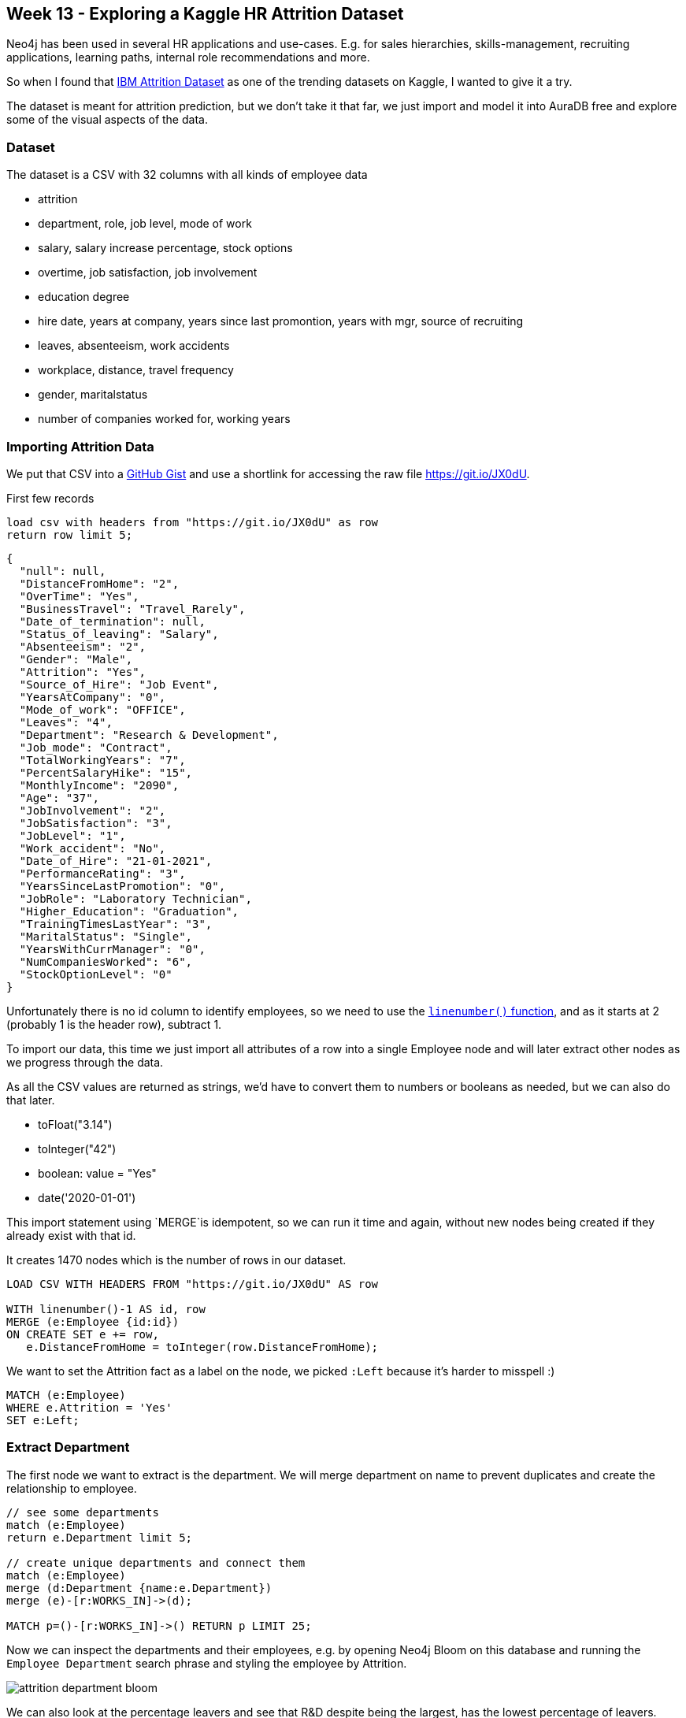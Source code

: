 == Week 13 - Exploring a Kaggle HR Attrition Dataset

Neo4j has been used in several HR applications and use-cases.
E.g. for sales hierarchies, skills-management, recruiting applications, learning paths, internal role recommendations and more.

So when I found that https://www.kaggle.com/singhnproud77/hr-attrition-dataset[IBM Attrition Dataset^] as one of the trending datasets on Kaggle, I wanted to give it a try.

The dataset is meant for attrition prediction, but we don't take it that far, we just import and model it into AuraDB free and explore some of the visual aspects of the data.


=== Dataset

The dataset is a CSV with 32 columns with all kinds of employee data

* attrition
* department, role, job level, mode of work
* salary, salary increase percentage, stock options
* overtime, job satisfaction, job involvement
* education degree
* hire date, years at company, years since last promontion, years with mgr, source of recruiting
* leaves, absenteeism, work accidents
* workplace, distance, travel frequency
* gender, maritalstatus
* number of companies worked for, working years


=== Importing Attrition Data

We put that CSV into a https://gist.github.com/jexp/e329b8cb8fdb9176ae67991d3e7d4941[GitHub Gist^] and use a shortlink for accessing the raw file https://git.io/JX0dU.

.First few records
[source,cypher]
----
load csv with headers from "https://git.io/JX0dU" as row 
return row limit 5;
----

----
{
  "null": null,
  "DistanceFromHome": "2",
  "OverTime": "Yes",
  "BusinessTravel": "Travel_Rarely",
  "Date_of_termination": null,
  "Status_of_leaving": "Salary",
  "Absenteeism": "2",
  "Gender": "Male",
  "Attrition": "Yes",
  "Source_of_Hire": "Job Event",
  "YearsAtCompany": "0",
  "Mode_of_work": "OFFICE",
  "Leaves": "4",
  "Department": "Research & Development",
  "Job_mode": "Contract",
  "TotalWorkingYears": "7",
  "PercentSalaryHike": "15",
  "MonthlyIncome": "2090",
  "Age": "37",
  "JobInvolvement": "2",
  "JobSatisfaction": "3",
  "JobLevel": "1",
  "Work_accident": "No",
  "Date_of_Hire": "21-01-2021",
  "PerformanceRating": "3",
  "YearsSinceLastPromotion": "0",
  "JobRole": "Laboratory Technician",
  "Higher_Education": "Graduation",
  "TrainingTimesLastYear": "3",
  "MaritalStatus": "Single",
  "YearsWithCurrManager": "0",
  "NumCompaniesWorked": "6",
  "StockOptionLevel": "0"
}
----

Unfortunately there is no id column to identify employees, so we need to use the https://neo4j.com/docs/cypher-manual/current/functions/load-csv/[`linenumber()` function^], and as it starts at 2 (probably 1 is the header row), subtract 1.

To import our data, this time we just import all attributes of a row into a single Employee node and will later extract other nodes as we progress through the data.

As all the CSV values are returned as strings, we'd have to convert them to numbers or booleans as needed, but we can also do that later.

* toFloat("3.14")
* toInteger("42")
* boolean: value = "Yes"
* date('2020-01-01')

This import statement using `MERGE`is idempotent, so we can run it time and again, without new nodes being created if they already exist with that id.

It creates 1470 nodes which is the number of rows in our dataset.

[source,cypher]
----
LOAD CSV WITH HEADERS FROM "https://git.io/JX0dU" AS row 

WITH linenumber()-1 AS id, row
MERGE (e:Employee {id:id}) 
ON CREATE SET e += row, 
   e.DistanceFromHome = toInteger(row.DistanceFromHome);
----

We want to set the Attrition fact as a label on the node, we picked `:Left` because it's harder to misspell :)

[source,cypher]
----
MATCH (e:Employee) 
WHERE e.Attrition = 'Yes' 
SET e:Left;
----

=== Extract Department

The first node we want to extract is the department.
We will merge department on name to prevent duplicates and create the relationship to employee.

[source,cypher]
----
// see some departments
match (e:Employee)
return e.Department limit 5;

// create unique departments and connect them
match (e:Employee)
merge (d:Department {name:e.Department})
merge (e)-[r:WORKS_IN]->(d);

MATCH p=()-[r:WORKS_IN]->() RETURN p LIMIT 25;
----

Now we can inspect the departments and their employees, e.g. by opening Neo4j Bloom on this database and running the `Employee Department` search phrase and styling the employee by Attrition.

image::img/attrition-department-bloom.png[]

We can also look at the percentage leavers and see that R&D despite being the largest, has the lowest percentage of leavers.

[source,cypher]
----
match (d:Department)<-[:WORKS_IN]-(e)
return d.name, count(*) as total, sum(case when e:Left then 1 else 0 end) as left
order by total desc;

// compute leaver percentage
match (d:Department)<-[:WORKS_IN]-(e)
with d.name as dep, count(*) as total, sum(case when e:Left then 1 else 0 end) as left
return dep, total, left, toFloat(left)/total as percent
order by percent desc;
----

----
╒════════════════════════╤═══════╤══════╤═══════════════════╕
│"dep"                   │"total"│"left"│"percent"          │
╞════════════════════════╪═══════╪══════╪═══════════════════╡
│"Sales"                 │446    │92    │0.2062780269058296 │
├────────────────────────┼───────┼──────┼───────────────────┤
│"Human Resources"       │63     │12    │0.19047619047619047│
├────────────────────────┼───────┼──────┼───────────────────┤
│"Research & Development"│961    │133   │0.1383975026014568 │
└────────────────────────┴───────┴──────┴───────────────────┘
----

=== Extracting Role and Job related Data

Next we can extract the role and some of the related job data.

We could just store it on the relationship to the department but wanted to connect other information to the core concept of employment, so we turn it into a node.

This time we use `CREATE` to get one instance of a role per employee.

[source,cypher]
----
MATCH (e:Employee)
CREATE (j:Job {name:e.JobRole})
SET j.JobSatisfaction=toInteger(e.JobSatisfaction), 
    j.JobInvolvement = toInteger(e.JobInvolvement), 
    j.JobLevel = toInteger(e.JobLevel), 
    j.MonthlyIncome = toInteger(e.MonthlyIncome)
MERGE (e)-[r:WORKS_AS]->(j);
----

We can now color the role by job satisfaction (red-yellow-green) in bloom and size it by salary.

This allows us to see pairs of red-red (unsatisified-left), green-green (satisfied-retained) and the critical red-green (unsatisfied-not yet left) nodes between employees and their roles.

image::img/attrition-bloom-job.png[]

We forgot to create the relationship between role and department, but fortunately we can just spell our our graph pattern and close the triangle that you can also see in the data model below.

[source,cypher]
----
MATCH (d:Department)<-[:WORKS_IN]-(e:Employee)-[:WORKS_AS]->(j:Job)
MERGE (j)-[:ROLE_IN]->(d);
----

We could use the Job Level in conjunction with the roles to create an hierarchy of roles, but as we don't know who reported to whom, we can't tell much about the real org-level.

=== Data Model

So far we ended up with this data model, but there are more and different approaches to extract relevant information into separate nodes.

Some of the attributes, like role, salary etc. we could also have modeled as relationship properties the WORKS_IN relationship of Department, but we wanted to show and highlight the roles as first class entities in our model.

image::img/attrition-model.png[]

=== Extracting Education

Turning Education into a node was straightforward but not as insightful.

[source,cypher]
----
match (e:Employee)
merge (edu:Education {name:e.Higher_Education})
merge (e)-[r:HAS_DEGREE]->(edu);


MATCH (edu:Education)
RETURN edu.name, size( (edu)<--() ) as count
ORDER BY c DESC;
----

We find 4 types of education, pretty evenly distributed.

----
╒═════════════════╤═══╕
│"edu.name"       │"c"│
╞═════════════════╪═══╡
│"Post-Graduation"│387│
├─────────────────┼───┤
│"Graduation"     │367│
├─────────────────┼───┤
│"PHD"            │358│
├─────────────────┼───┤
│"12th"           │358│
└─────────────────┴───┘
----

We now can also start looking for patterns, like people that have similar education like leavers and which ones is most frequent.

[source,cypher]
----
MATCH (e:Left)-[:HAS_DEGREE]->(edu)<-[:HAS_DEGREE]-(e2)
return edu.name, e2:Left as hasLeft, count(distinct e2) as c order by c desc;
----

But again those numbers are pretty close so not that predictive.

----
╒═════════════════╤═════════╤═══╕
│"edu.name"       │"hasLeft"│"c"│
╞═════════════════╪═════════╪═══╡
│"Post-Graduation"│false    │323│
├─────────────────┼─────────┼───┤
│"Graduation"     │false    │309│
├─────────────────┼─────────┼───┤
│"PHD"            │false    │301│
├─────────────────┼─────────┼───┤
│"12th"           │false    │300│
├─────────────────┼─────────┼───┤
│"Post-Graduation"│true     │64 │
├─────────────────┼─────────┼───┤
│"Graduation"     │true     │58 │
├─────────────────┼─────────┼───┤
│"12th"           │true     │58 │
├─────────────────┼─────────┼───┤
│"PHD"            │true     │57 │
└─────────────────┴─────────┴───┘
----

=== Temporal Data

We wanted to see how recent the data is to we returned the min- and max hire date, unfortunately the date strings are not iso formatted, so the results were not useful and we had to convert them into date values.

Because they are not iso formatted dates, we can't use the built in  functions `date("2021-11-08")` but need to make use of the APOC utility library, and its `apoc.temporal.toZonedTemporal` which can use a supplied format.

[source,cypher]
----
call apoc.help("temporal");

match (e:Employee) 
set e.Date_of_Hire = date(apoc.temporal.toZonedTemporal(e.Date_of_Hire,"dd-MM-yyyy"));

match (e:Employee) return min(e.Date_of_Hire), max(e.Date_of_Hire);
----

Now we see that the dataset is current and that the earliest employee is from 1969 :)

----
╒═════════════════════╤═════════════════════╕
│"min(e.Date_of_Hire)"│"max(e.Date_of_Hire)"│
╞═════════════════════╪═════════════════════╡
│"1969-06-19"         │"2021-06-25"         │
└─────────────────────┴─────────────────────┘
----

As the dataset also contains the `YearsAtCompany` information, we can compute the date until which they are employed and set it as a new attribute using the built-in `duration` arithmetics.

[source,cypher]
----
match (e:Employee) 
set e.Employed_Until = e.Date_of_Hire + duration({years:toInteger(e.YearsAtCompany)});

match (e:Employee) return min(e.Employed_Until), max(e.Employed_Until);
----

The first employee left in 1994 and the dataset seems to be from June 2021.

----
╒═══════════════════════╤═══════════════════════╕
│"min(e.Employed_Until)"│"max(e.Employed_Until)"│
╞═══════════════════════╪═══════════════════════╡
│"1994-06-19"           │"2021-06-30"           │
└───────────────────────┴───────────────────────┘
----

=== Similarity Network and Predictions

As you would need the graph data science library for computing similarity networks or node classification based on attributes and then using them to identify similar employees to the leavers that have not left yet and try to help them with their career.

In Neo4j Sandbox, Desktop or soon AuraDS you can project the isolated employee data into a in-memory graph with rescaled, normalized attributes, that form an vector of information about each employee.

Those vectors can then either be used to compute a similarity network with k-nearest-neighbors or node-similarity. 
That network can then be analysed for tightly knit clusters that identify similar people and see the risk of churning per cluster. 
For high risk clusters the people that have not yet left, can be identified and worked with.

Alternatively those vectors, our extracted nodes and the similarity network can be to compute node embeddings that then are utilized in training a node-classification algorithm to predict attrition.

=== Resources

* GitHub Gist: https://gist.github.com/jexp/e329b8cb8fdb9176ae67991d3e7d4941
* ShortLink to Raw CSV: https://git.io/JX0dU
* Datamodel
* https://medium.com/neo4j/cypher-sleuthing-dealing-with-dates-part-1-90eff82b113d[5-part series on temporal data in Neo4j^]
